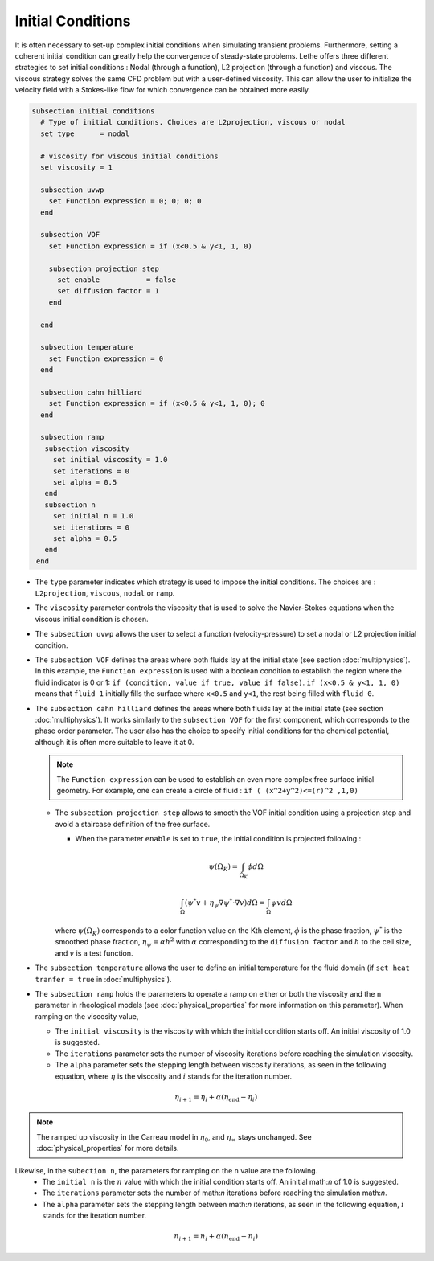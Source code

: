 Initial Conditions
-------------------
It is often necessary to set-up complex initial conditions when simulating transient problems. Furthermore, setting a coherent initial condition can greatly help the convergence of steady-state problems. Lethe offers three different strategies to set initial conditions : Nodal (through a function), L2 projection (through a function) and viscous. The viscous strategy solves the same CFD problem but with a user-defined viscosity. This can allow the user to initialize the velocity field with a Stokes-like flow for which convergence can be obtained more easily.

.. code-block:: text

 subsection initial conditions
   # Type of initial conditions. Choices are L2projection, viscous or nodal
   set type      = nodal

   # viscosity for viscous initial conditions
   set viscosity = 1

   subsection uvwp
     set Function expression = 0; 0; 0; 0
   end

   subsection VOF
     set Function expression = if (x<0.5 & y<1, 1, 0)

     subsection projection step
       set enable           = false
       set diffusion factor = 1
     end

   end

   subsection temperature
     set Function expression = 0
   end
   
   subsection cahn hilliard
     set Function expression = if (x<0.5 & y<1, 1, 0); 0
   end

   subsection ramp
    subsection viscosity
      set initial viscosity = 1.0
      set iterations = 0
      set alpha = 0.5
    end
    subsection n
      set initial n = 1.0
      set iterations = 0
      set alpha = 0.5
    end
  end


* The ``type`` parameter indicates which strategy is used to impose the initial conditions. The choices are : ``L2projection``, ``viscous``, ``nodal`` or ``ramp``.

* The ``viscosity`` parameter controls the viscosity that is  used to solve the Navier-Stokes equations when the viscous initial condition is chosen.

* The ``subsection uvwp`` allows the user to select a function (velocity-pressure) to set a nodal or L2 projection initial condition.

* The ``subsection VOF`` defines the areas where both fluids lay at the initial state (see section :doc:`multiphysics`). In this example, the ``Function expression`` is used with a boolean condition to establish the region where the fluid indicator is 0 or 1: ``if (condition, value if true, value if false)``. ``if (x<0.5 & y<1, 1, 0)`` means that ``fluid 1`` initially fills the surface where ``x<0.5`` and ``y<1``, the rest being filled with ``fluid 0``.

* The ``subsection cahn hilliard`` defines the areas where both fluids lay at the initial state (see section :doc:`multiphysics`). It works similarly to the ``subsection VOF`` for the first component, which corresponds to the phase order parameter. The user also has the choice to specify initial conditions for the chemical potential, although it is often more suitable to leave it at 0.

  .. note::
    The ``Function expression`` can be used to establish an even more complex free surface initial geometry. For example, one can create a circle of fluid : ``if ( (x^2+y^2)<=(r)^2 ,1,0)``

  * The ``subsection projection step`` allows to smooth the VOF initial condition using a projection step and avoid a staircase definition of the free surface.

    * When the parameter ``enable`` is set to ``true``, the initial condition is projected following :

    .. math::
      \psi(\Omega_K) = \int_{\Omega_K} \phi d\Omega

    .. math::
      \int_\Omega \left( \psi^* v + \eta_\psi \nabla \psi^* \cdot \nabla v  \right) d\Omega = \int_\Omega \psi v  d\Omega

    where :math:`\psi(\Omega_K)` corresponds to a color function value on the Kth element, :math:`\phi` is the phase fraction, :math:`\psi^*` is the smoothed phase fraction, :math:`\eta_\psi = \alpha h^2` with :math:`\alpha` corresponding to the ``diffusion factor`` and :math:`h` to the cell size, and :math:`v` is a test function.

* The ``subsection temperature`` allows the user to define an initial temperature for the fluid domain (if ``set heat tranfer = true`` in :doc:`multiphysics`).

* The ``subsection ramp`` holds the parameters to operate a ramp on either or both the viscosity and the ``n`` parameter in rheological models (see :doc:`physical_properties` for more information on this parameter). When ramping on the viscosity value,

  * The ``initial viscosity`` is the viscosity with which the initial condition starts off. An initial viscosity of 1.0 is suggested.
  * The ``iterations`` parameter sets the number of viscosity iterations before reaching the simulation viscosity.
  * The ``alpha`` parameter sets the stepping length between viscosity iterations, as seen in the following equation, where :math:`\eta` is the viscosity and :math:`i` stands for the iteration number.

.. math::
  \eta_{i+1} = \eta_i + \alpha (\eta_{\text{end}} - \eta_i)

.. note::
  The ramped up viscosity in the Carreau model in :math:`\eta_0`, and :math:`\eta_{\infty}` stays unchanged. See :doc:`physical_properties` for more details.


Likewise, in the ``subection n``, the parameters for ramping on the ``n`` value are the following.
  * The ``initial n`` is the :math:`n` value with which the initial condition starts off. An initial math:`n` of 1.0 is suggested.
  * The ``iterations`` parameter sets the number of math:`n` iterations before reaching the simulation math:`n`.
  * The ``alpha`` parameter sets the stepping length between math:`n` iterations, as seen in the following equation, :math:`i` stands for the iteration number.

.. math::
  n_{i+1} = n_i + \alpha (n_{\text{end}} - n_i)
